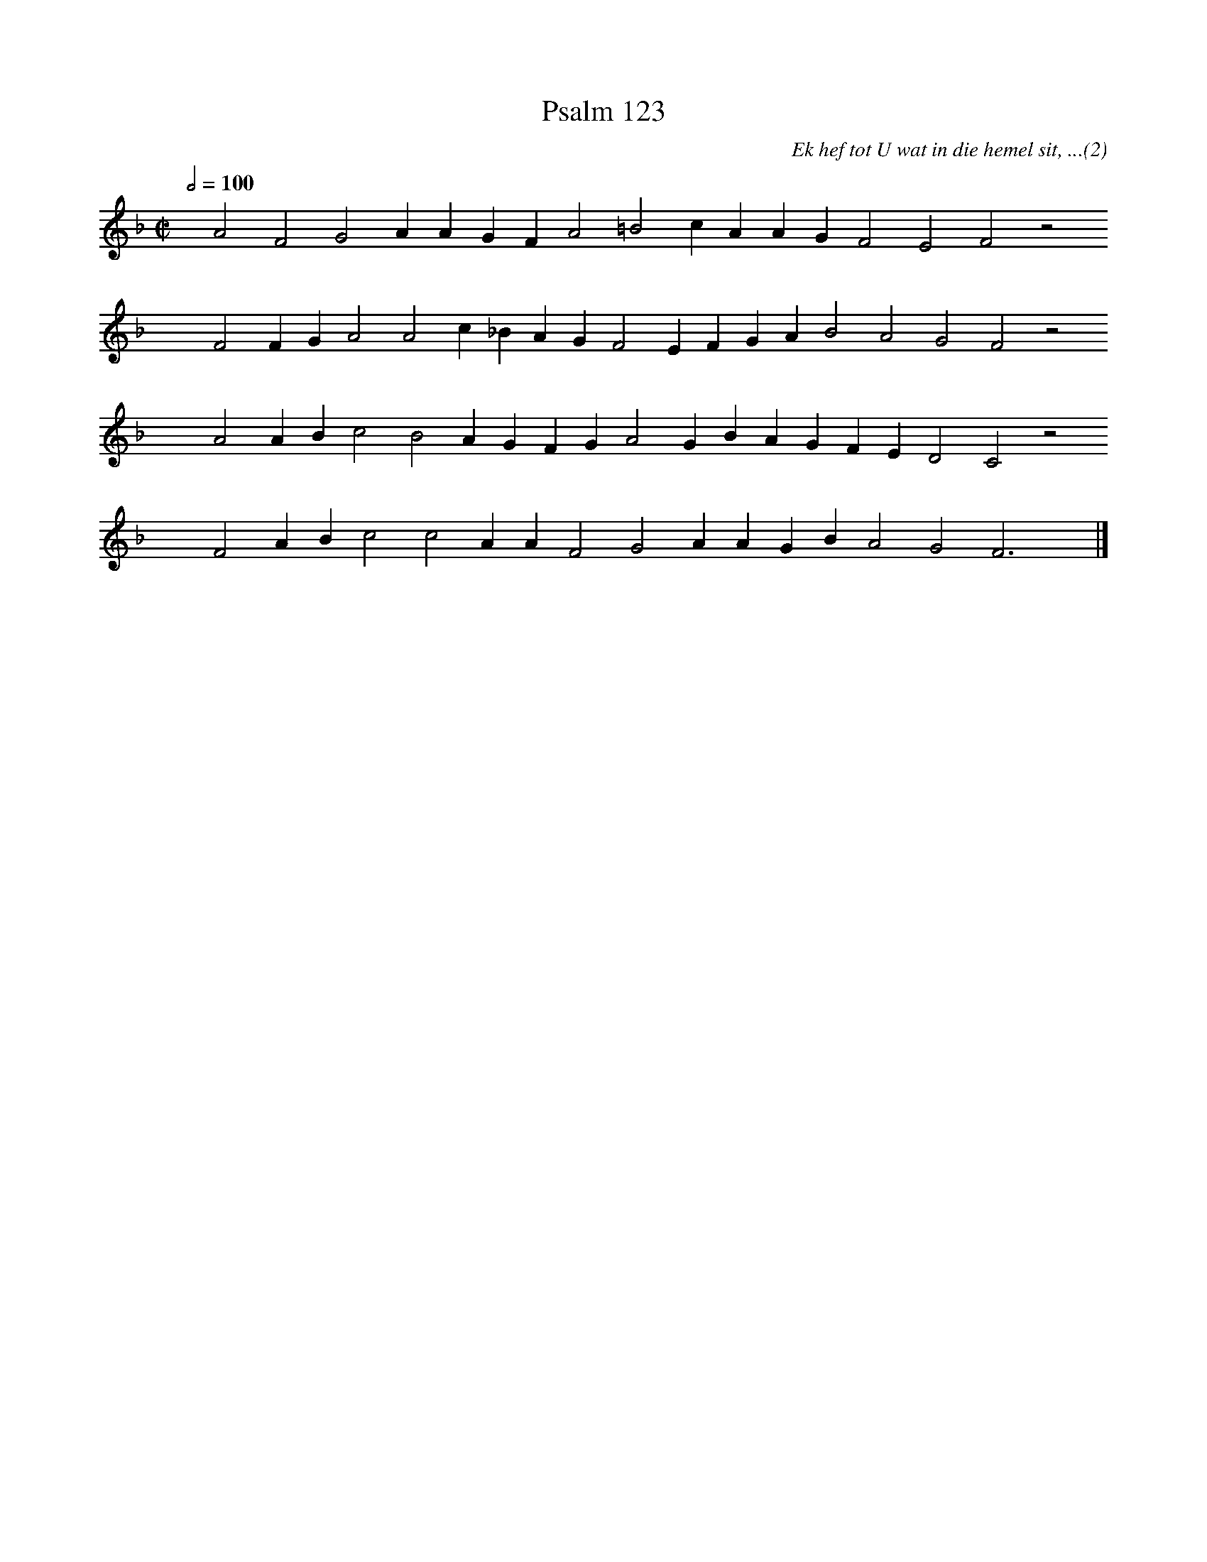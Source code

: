 %%vocalfont Arial 14
X:1
T:Psalm 123
C:Ek hef tot U wat in die hemel sit, ...(2)
L:1/4
M:C|
K:F
Q:1/2=100
yy A2 F2 G2 A A G F A2 =B2 c A A G F2 E2 F2 z2
%w:words come here
yyyy F2 F G A2 A2 c _B A G F2 E F G A B2 A2 G2 F2 z2
%w:words come here
yyyy A2 A B c2 B2 A G F G A2 G B A G F E D2 C2 z2
%w:words come here
yyyy F2 A B c2 c2 A A F2 G2 A A G B A2 G2 F3 yy |]
%w:words come here
